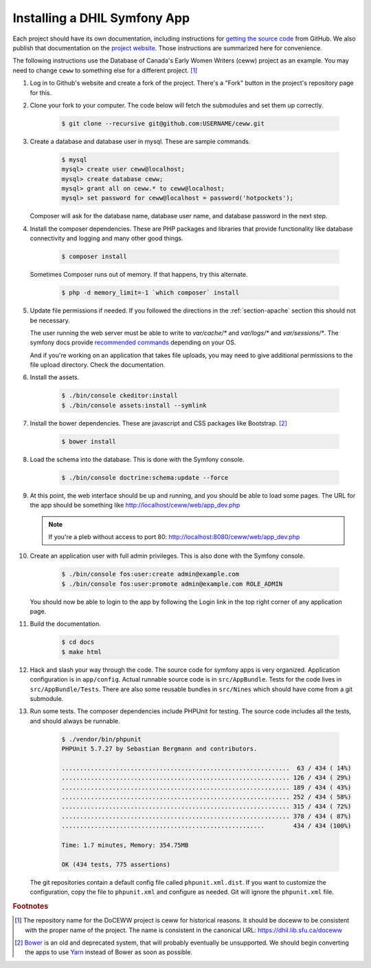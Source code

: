 .. _section-apps:

Installing a DHIL Symfony App
=============================

Each project should have its own documentation, including instructions for
`getting the source code`_ from GitHub. We also publish that documentation on
the `project website`_. Those instructions are summarized here for convenience.

The following instructions use the Database of Canada's Early Women Writers
(ceww) project as an example. You may need to change ``ceww`` to something
else for a different project. [#fc]_

#. Log in to Github's website and create a fork of the project. There's a "Fork"
   button in the project's repository page for this.

#. Clone your fork to your computer. The code below will fetch the submodules
   and set them up correctly.

    .. code-block:: console

      $ git clone --recursive git@github.com:USERNAME/ceww.git

#. Create a database and database user in mysql. These are sample commands.

    .. code-block:: console

      $ mysql
      mysql> create user ceww@localhost;
      mysql> create database ceww;
      mysql> grant all on ceww.* to ceww@localhost;
      mysql> set password for ceww@localhost = password('hotpockets');

   Composer will ask for the database name, database user name, and database
   password in the next step.

#. Install the composer dependencies. These are PHP packages and libraries that
   provide functionality like database connectivity and logging and many other
   good things.

    .. code-block:: console

      $ composer install

   Sometimes Composer runs out of memory. If that happens, try this alternate.

    .. code-block:: console

      $ php -d memory_limit=-1 `which composer` install

#. Update file permissions if needed. If you followed the directions in the
   :ref:`section-apache` section this should not be necessary.

   The user running the web server must be able to write to `var/cache/*` and
   `var/logs/*` and `var/sessions/*`. The symfony docs provide `recommended commands`_
   depending on your OS.

   And if you're working on an application that takes file uploads, you may
   need to give additional permissions to the file upload directory. Check the
   documentation.

#. Install the assets.

    .. code-block:: console

      $ ./bin/console ckeditor:install
      $ ./bin/console assets:install --symlink

#. Install the bower dependencies. These are javascript and CSS packages like
   Bootstrap. [#fn1]_

    .. code-block:: console

     $ bower install

#. Load the schema into the database. This is done with the Symfony console.

    .. code-block:: console

      $ ./bin/console doctrine:schema:update --force

#. At this point, the web interface should be up and running, and you should be
   able to load some pages. The URL for the app should be something like
   http://localhost/ceww/web/app_dev.php

   .. note::

     If you're a pleb without access to port 80: http://localhost:8080/ceww/web/app_dev.php

#. Create an application user with full admin privileges. This is also done
   with the Symfony console.

    .. code-block:: console

      $ ./bin/console fos:user:create admin@example.com
      $ ./bin/console fos:user:promote admin@example.com ROLE_ADMIN

   You should now be able to login to the app by following the Login link
   in the top right corner of any application page.

#. Build the documentation.

    .. code-block:: console

      $ cd docs
      $ make html

#. Hack and slash your way through the code. The source code for symfony apps is
   very organized. Application configuration is in ``app/config``. Actual
   runnable source code is in ``src/AppBundle``. Tests for the code lives in
   ``src/AppBundle/Tests``. There are also some reusable bundles in
   ``src/Nines`` which should have come from a git submodule.

#. Run some tests. The composer dependencies include PHPUnit for testing. The
   source code includes all the tests, and should always be runnable.

    .. code-block:: console

      $ ./vendor/bin/phpunit
      PHPUnit 5.7.27 by Sebastian Bergmann and contributors.

      ...............................................................  63 / 434 ( 14%)
      ............................................................... 126 / 434 ( 29%)
      ............................................................... 189 / 434 ( 43%)
      ............................................................... 252 / 434 ( 58%)
      ............................................................... 315 / 434 ( 72%)
      ............................................................... 378 / 434 ( 87%)
      ........................................................        434 / 434 (100%)

      Time: 1.7 minutes, Memory: 354.75MB

      OK (434 tests, 775 assertions)

   The git repositories contain a default config file called
   ``phpunit.xml.dist``. If you want to customize the configuration, copy the file
   to ``phpunit.xml`` and configure as needed. Git will ignore the ``phpunit.xml``
   file.

.. rubric:: Footnotes

.. [#fc]

  The repository name for the DoCEWW project is ceww for historical reasons. It
  should be doceww to be consistent with the proper name of the project. The
  name is consistent in the canonical URL: https://dhil.lib.sfu.ca/doceww

.. [#fn1]

  `Bower`_ is an old and deprecated system, that will probably eventually be
  unsupported. We should begin converting the apps to use `Yarn`_ instead of
  Bower as soon as possible.

.. _`getting the source code`: https://github.com/sfu-dhil/ceww-docs/blob/master/source/install.rst
.. _`project website`: https://dhil.lib.sfu.ca/doceww/docs/html/install.html
.. _`recommended commands`: http://symfony.com/doc/current/setup/file_permissions.html
.. _`Bower`: https://bower.io/
.. _`Yarn`: https://yarnpkg.com/en/
